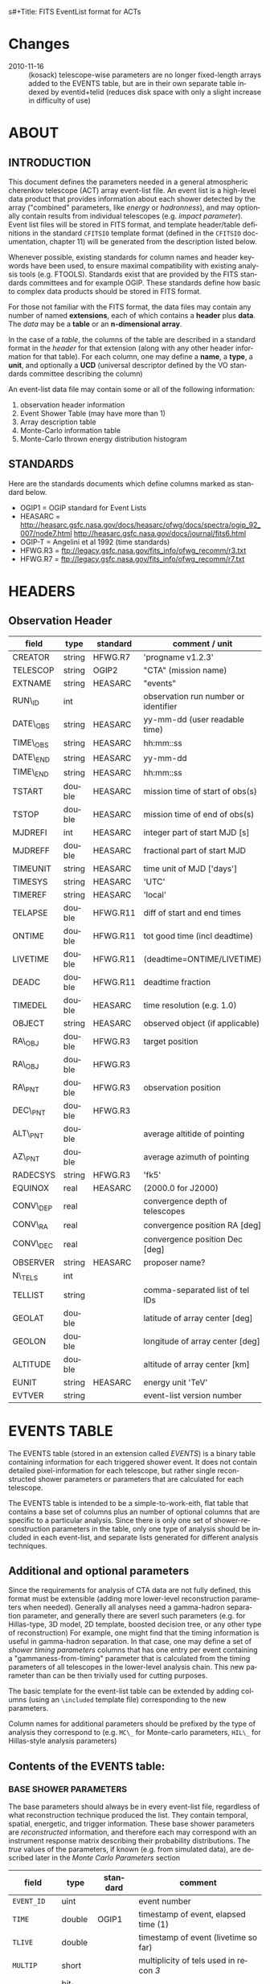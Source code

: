 s#+Title:     FITS EventList format for ACTs
#+DATE:      2010-08-17
#+AUTHOR:    Karl Kosack
#+EMAIL:     kosack@gmail.com
#+DESCRIPTION: general list of required information for CTA event lists 
#+KEYWORDS: 
#+LANGUAGE:  en
#+OPTIONS:   H:3 num:t toc:2 \n:nil @:t ::t |:t ^:t -:t f:t *:t TeX:t LaTeX:t skip:t d:nil tags:not-in-toc
#+STARTUP: hidestars

* Changes
  - 2010-11-16 :: (kosack) telescope-wise parameters are no longer
                  fixed-length arrays added to the EVENTS table, but
                  are in their own separate table indexed by
                  eventid+telid (reduces disk space with only a slight
                  increase in difficulty of use)

* ABOUT
** INTRODUCTION 

   This document defines the parameters needed in a general
   atmospheric cherenkov telescope (ACT) array event-list file. An
   event list is a high-level data product that provides information
   about each shower detected by the array ("combined" parameters,
   like /energy/ or /hadronness/), and may optionally contain results
   from individual telescopes (e.g. /impact parameter/).  Event list
   files will be stored in FITS format, and template header/table
   definitions in the standard =CFITSIO= template format (defined in
   the =CFITSIO= documentation, chapter 11) will be generated from the
   description listed below.

   Whenever possible, existing standards for column names and header
   keywords have been used, to ensure maximal compatibility with
   existing analysis tools (e.g. FTOOLS). Standards exist that are
   provided by the FITS standards committees and for example
   OGIP. These standards define how basic to complex data products
   should be stored in FITS format. 

   For those not familiar with the FITS format, the data files may
   contain any number of named *extensions*, each of which contains a
   *header* plus *data*. The /data/ may be a *table* or an
   *n-dimensional array*.  

   In the case of a /table/, the columns of the table are described in
   a standard format in the /header/ for that extension (along with any
   other header information for that table).  For each column, one may
   define a *name*, a *type*, a *unit*, and optionally a *UCD*
   (universal descriptor defined by the VO standards committee
   describing the column)

   An event-list data file may contain some or all of the following
   information:

    1. observation header information
    2. Event Shower Table (may have more than 1)
    3. Array description table
    4. Monte-Carlo information table
    5. Monte-Carlo thrown energy distribution histogram 
       
** STANDARDS

   Here are the standards documents which define columns marked as
   standard below. 

   - OGIP1 = OGIP standard for Event Lists
   - HEASARC =
     http://heasarc.gsfc.nasa.gov/docs/heasarc/ofwg/docs/spectra/ogip_92_007/node7.html
     http://heasarc.gsfc.nasa.gov/docs/journal/fits6.html
   - OGIP-T = Angelini et al 1992 (time standards)
   - HFWG.R3 = ftp://legacy.gsfc.nasa.gov/fits_info/ofwg_recomm/r3.txt
   - HFWG.R7 = ftp://legacy.gsfc.nasa.gov/fits_info/ofwg_recomm/r7.txt
     
* HEADERS
** Observation Header
   |-----------+--------+----------+--------------------------------------|
   | field     | type   | standard | comment / unit                       |
   |-----------+--------+----------+--------------------------------------|
   | CREATOR   | string | HFWG.R7  | 'progname v1.2.3'                    |
   | TELESCOP  | string | OGIP2    | "CTA" (mission name)                 |
   | EXTNAME   | string | HEASARC  | "events"                             |
   | RUN\_ID   | int    |          | observation run number or identifier |
   | DATE\_OBS | string | HEASARC  | yy-mm-dd  (user readable time)       |
   | TIME\_OBS | string | HEASARC  | hh:mm::ss                            |
   | DATE\_END | string | HEASARC  | yy-mm-dd                             |
   | TIME\_END | string | HEASARC  | hh:mm::ss                            |
   |-----------+--------+----------+--------------------------------------|
   | TSTART    | double | HEASARC  | mission time of start of obs(s)      |
   | TSTOP     | double | HEASARC  | mission time of end of obs(s)        |
   | MJDREFI   | int    | HEASARC  | integer part of start MJD [s]        |
   | MJDREFF   | double | HEASARC  | fractional part of start MJD         |
   | TIMEUNIT  | string | HEASARC  | time unit of MJD  ['days']           |
   | TIMESYS   | string | HEASARC  | 'UTC'                                |
   | TIMEREF   | string | HEASARC  | 'local'                              |
   | TELAPSE   | double | HFWG.R11 | diff of start and end times          |
   | ONTIME    | double | HFWG.R11 | tot good time (incl deadtime)        |
   | LIVETIME  | double | HFWG.R11 | (deadtime=ONTIME/LIVETIME)           |
   | DEADC     | double | HFWG.R11 | deadtime fraction                    |
   | TIMEDEL   | double | HEASARC  | time resolution (e.g. 1.0)           |
   |-----------+--------+----------+--------------------------------------|
   | OBJECT    | string | HEASARC  | observed object (if applicable)      |
   | RA\_OBJ   | double | HFWG.R3  | target position 
   | RA\_OBJ   | double | HFWG.R3  |                                      |
   | RA\_PNT   | double | HFWG.R3  | observation position                 |
   | DEC\_PNT  | double | HFWG.R3  |                                      |
   | ALT\_PNT  | double |          | average altitide of pointing         |
   | AZ\_PNT   | double |          | average azimuth of pointing          |
   | RADECSYS  | string | HFWG.R3  | 'fk5'                                |
   | EQUINOX   | real   | HEASARC  | (2000.0 for J2000)                   |
   | CONV\_DEP | real   |          | convergence depth of telescopes      |
   | CONV\_RA  | real   |          | convergence position RA [deg]        |
   | CONV\_DEC | real   |          | convergence position Dec [deg]       |
   | OBSERVER  | string | HEASARC  | proposer name?                       |
   |-----------+--------+----------+--------------------------------------|
   | N\_TELS   | int    |          |                                      |
   | TELLIST   | string |          | comma-separated list of tel IDs      |
   | GEOLAT    | double |          | latitude of array center [deg]       |
   | GEOLON    | double |          | longitude of array center [deg]      |
   | ALTITUDE  | double |          | altitude of array center [km]        |
   |-----------+--------+----------+--------------------------------------|
   | EUNIT     | string | HEASARC  | energy unit 'TeV'                    |
   |-----------+--------+----------+--------------------------------------|
   | EVTVER    | string |          | event-list version number            |
   |-----------+--------+----------+--------------------------------------|


* EVENTS TABLE 
The EVENTS table (stored in an extension called /EVENTS/) is a binary
table containing information for each triggered shower event. It does
not contain detailed pixel-information for each telescope, but rather
single reconstructed shower parameters or parameters that are
calculated for each telescope. 

The EVENTS table is intended to be a simple-to-work-eith, flat table
that contains a base set of columns plus an number of optional columns
that are specific to a particular analysis.  Since there is only one
set of shower-reconstruction parameters in the table, only one type of
analysis should be included in each event-list, and separate lists
generated for different analysis techniques.
** Additional and optional parameters
 
   Since the requirements for analysis of CTA data are not fully
   defined, this format must be extensible (adding more lower-level
   reconstruction parameters when needed). Generally all analyses need
   a gamma-hadron separation parameter, and generally there are severl
   such parameters (e.g. for Hillas-type, 3D model, 2D template,
   boosted decision tree, or any other type of reconstruction) For
   example, one might find that the timing information is useful in
   gamma-hadron separation. In that case, one may define a set of /shower
   timing parameters/ columns that has one entry per event containing a
   "gammaness-from-timing" parameter that is calculated from the
   timing parameters of all telescopes in the lower-level analysis
   chain. This new parameter than can be then trivially used for
   cutting purposes.

   The basic template for the event-list table can be extended by
   adding columns (using an ~\included~ template file) corresponding
   to the new parameters. 

   Column names for additional parameters should be prefixed by the
   type of analysis they correspond to (e.g. ~MC\_~ for Monte-carlo
   parameters, ~HIL\_~ for Hillas-style analysis parameters)

** Contents of the EVENTS table:
*** BASE SHOWER PARAMETERS
    
    The base parameters should always be in every event-list file,
    regardless of what reconstruction technique produced the
    list. They contain temporal, spatial, energetic, and trigger
    information. These base shower parameters are
    /reconstructed/ information, and therefore each may correspond with
    an instrument response matrix describing their probability
    distributions. The /true/ values of the parameters, if known
    (e.g. from simulated data), are described later in the
    [[MonteCarloParameters][Monte Carlo Parameters]] section

   |--------------+---------+----------+----------------------------------------|
   | field        | type    | standard | comment                                |
   |--------------+---------+----------+----------------------------------------|
   | ~EVENT_ID~   | uint    |          | event number                           |
   | ~TIME~       | double  | OGIP1    | timestamp of event, elapsed time (1)   |
   | ~TLIVE~      | double  |          | timestamp of event (livetime so far)   |
   |--------------+---------+----------+----------------------------------------|
   | ~MULTIP~     | short   |          | multiplicity of tels used in recon /3/ |
   | ~TELMASK~    | bitmask |          | bit pattern of triggered tels          |
   |--------------+---------+----------+----------------------------------------|
   | ~RA~         | real    | OGIP1    | reconstructed position RA              |
   | ~DEC~        | real    | OGIP1    | reconstructed position DEC             |
   | ~DIR_ERR~    | double  |          | measure of error in position           |
   | ~DETX~       | double  |          | tangential coord in nominal sys        |
   | ~DETY~       | double  |          | tangential coord in nominal sys        |
   | ~ALT~        | double  |          | event altitude /2/                     |
   | ~AZ~         | double  |          | event azimuth  /2/                     |
   | ~ALT_PNT~    | double  |          | pointing altitude, for convenience     |
   | ~AZ_PNT~     | double  |          | pointing azimuth, for convenience      |
   | ~COREX~      | double  |          | position on ground (M)                 |
   | ~COREY~      | double  |          | position on ground (M)                 |
   | ~CORE_ERR~   | double  |          | error on core reconstruction (M)       |
   | ~XMAX~       | double  |          | position of shower max (M)             |
   | ~XMAX_ERR~   | double  |          | error on showermax                     |
   |--------------+---------+----------+----------------------------------------|
   | ~ENERGY~     | real    | OGIP1    | shower energy (TeV)                    |
   | ~ENERGY_ERR~ | double  |          | error on energy                        |
   |--------------+---------+----------+----------------------------------------|

    Comments:
    - 2 :: ALT and AZ can be stored here for simplicity, or you can let the
       user calculate them from the RA/DEC + TIME information...
    - 3 :: In the OGIP memo, TIME is defined in "seconds" stored as a
       double. Is this an MJD? That would make the most sense, but may
       not be precise enough.
    - 4 :: the question here is how much to split this up. A flat table is
       easier and faster, but multiple sub-tables are more
       flexible. What is shown above seems a fairly good balance
       between the two.  The only parameter that may be redundant
       between each reconstuction type is the time (all other
       parameters are reconstruction-specific)
    - 5 :: Of course may have more than one of these base shower parameter
       tables for each event list (one for each type of
       reconstruction!) So may need the extention name to be something
       containing a reconstruction type (SHOWER-HILLAS, SHOWER-M3D) or
       something...
    - 6 :: need the RADECSYS and EQUINOX keywords in the header of this
       table
	   
*** GAMMA-HADRON SEPARATION PARAMETERS

    Since VHE gamma-ray data are dominated by backround events caused
    by cosmic ray (hadronic) induced air showers, no list of events is
    ever purely gamma-rays. Therefore it is necessary to have some
    sort of gamma-hadron separation parameter, on which cuts can be
    made to reduce the hadronic background. Since there are many
    techniques for doing this, and since these cuts can also be
    optimized for different energy ranges, it us useful to store one
    or more "hadronness" parameters in the event-list. This allows
    analyses optimized for multiple energy ranges and source
    strengths to be used with a single event list. 

    The simplest parametrization of an air-shower event is a
    moment-analysis of cleaned shower images (the resulting set of
    moments are known as the Hillas parameters
    [TODO:citation]). In a Hillas-parameter based analysis, the
    gamma-hadron separation parameter is usualy a combination of the
    /mean-reduced-scaled-width/ and /mean-reduced-scaled-lenght/
    parameters (defined in e.g. [TODO: cite]).  
    
    The following gives examples of parameters that may be included in
    an event list for several types of gamma-hadron separation
    techniques (Hillas-style,  2D Model template, and 3D model). In
    each case, a prefix for the analysis type is appended, to avoid
    conflicting column names.  Alternately, one could stipulate that
    all analyses provide a "HADRONNESS" value in a defined range.

**** Example Hillas parameter columns
    |---------------+--------+----------+--------------------|
    | field         | type   | standard | comment            |
    |---------------+--------+----------+--------------------|
    | ~HIL_MSW~     | double |          | mean scaled width  |
    | ~HIL_MSL~     | double |          | mean scaled length |
    | ~HIL_MSW_ERR~ | double |          | error on MSW       |
    | ~HIL_MSL_ERR~ | double |          | error on MSL       |
    |---------------+--------+----------+--------------------|
	
**** example Model parameter columns
    |----------------+--------+----------+----------------------------------|
    | field          | type   | standard | comment                          |
    |----------------+--------+----------+----------------------------------|
    | ~LIKELIHD~     | double |          | likelihood for being a gamma-ray |
    | ~LIKELIHD_ERR~ | double |          | error on likelihood              |
    | ...            |        |          |                                  |
    |----------------+--------+----------+----------------------------------|

*** MONTE-CARLO SHOWER PARAMETERS
# <<MonteCarloParameters>>
   |---------------+--------+----------+-------------------------------------------|
   | field         | type   | standard | comment                                   |
   |---------------+--------+----------+-------------------------------------------|
   | ~MC_EVENTID~  | uint   |          | event number from simulation              |
   | ~MC_SHOWERID~ | uint   |          | shower id from simulation                 |
   | ~MC_PRIMID~   | uint   |          | type of primary particle                  |
   | ~MC_ENERGY~   | double |          | true energy                               |
   | ~MC_ALT~      | double |          | true direction                            |
   | ~MC_AZ~       | double |          | true direction                            |
   | ~MC_XMAX~     | double |          | true showerMax [g/cm^2]                   |
   | ~MC_COREX~    | double |          | true core X pos of shower axis            |
   | ~MC_COREY~    | double |          | true core Y pos of shower axis            |
   | ~MC_FIRSTINT~ | double |          | height of first interaction [m]           |
   | ~MC_XSTART~   | double |          | atmos. depth of first interaction [g/cm2] |
   |---------------+--------+----------+-------------------------------------------|

    Comments:
    1. May also need simulation "combined" timing parameters here or
       in a separate table.
       
*** SHOWER TIMING PARAMETERS (TBD)
    Timing parameters that are not telescope-specific
    (e.g. average-velocity? Who knows. It may be in the end just a
    "gammaness" parameter of how well the shower matches the timing
    characteristics of a hadon vs gamma)
    
     
* Telescope Parameters table
   Because some useful parameters, like the impact parameter of the
   shower or various low-level shower reconstruction parameters, are
   different for each telescope in the array, it is necessary to
   define a method for storing these parameters. The Telescope
   Parameters table (extension /TEVENTS/) stores telescope-wise
   parameters indexed by an event ID number (~EVENT_ID~) and a
   telescope ID number (~TEL_ID~). The ~EVENT_ID~ should match the value
   in the /EVENTS/ table, while the ~TEL_ID~ is an integer in the range
   1-N (where N is the number of telescopes participating in the run)
   that cam be mapped to an entry in the /TELARRAY/ extension or to
   the ~TELLIST~ header keyword.

   For a given event in the /EVENTS/ table, there will be a row in
   /TEVENTS/ for each triggered telescope in that event.  The software
   writing the table should ensure that the rows are in order, sorted
   first by ~EVENT_ID~ and then by ~TEL_ID~, such that a user can expect
   that if the event ID changes between two rows that a new event has
   begun.

   For example, if for event 1, telescopes 4,6,8 triggered, and for
   event 2, telescopes 1 and 3 triggered, the table would look like
   this:

   |------------+----------+-----------------------------|
   | ~EVENT_ID~ | ~TEL_ID~ | Telescope param columns ... |
   |------------+----------+-----------------------------|
   |          1 |        4 | ...                         |
   |          1 |        6 | ...                         |
   |          1 |        8 | ...                         |
   |          2 |        1 | ...                         |
   |          2 |        3 | ...                         |
   ...


   For example if the array consists of 4 telescopes with IDs
   1,5,15,22 (e.g. a subset of a larger array), all entries in
   the ~TEL\_IMPACT~ column of the eventlist would be length 4 arrays,
   where the first element corresponds to telescope 1, the second to
   5, and so on.   If a telescope participating in the observation did
   not trigger for a given event, the value in it's array element is
   set to a nominal value (typically 0).  Note that when the event-list is
   compressed (via e.g. gzip), most of the space lost using
   fixed-length arrays is regained.

   The information about which telescopes triggered is stored in the
   TELMASK column of the eventlist, which is not an array, but a
   bitmask of length /N/, with the same telescope ordering. Using this
   bitmask, it is trivial to extract the values for triggered
   telescopes from the telescope-wise columns. 

   For example, using a vector-based language like Python (or e.g. IDL), the
   following can be used to extract the average impact parameter for
   telescope 15:
   
   #+BEGIN_SRC python
     eventlist = pyfits.open("evfile.fits")['EVENTS']
     impacts = eventlist.data.field("TEL_IMPACT")
     mask = eventlist.data.field("TELMASK")
     
     telindex = 2 # corresponding to telid 15 in this example
     telimpact = impacts[telindex] # just the values for tel 15
     telmask = mask[telindex]      # which of these are triggers for tel 15
     avg = numpy.average( telimpact[telmask] )
   #+END_SRC

** Telescope-wise parameters

     As mentioned earlier, some parameters are specific to each
     telescope. For generating response matrices, for example, one
     needs the impact parameter of a shower with respect to each
     telescope. Although in principle this could be calucalted from
     the telescope location and shower reconstruction parameters, it
     is a relatively complex computation, involving a number of
     coordinate transformations. For this reason, it is easiest to
     have impact parameters pre-calculated and proved in the
     event-list. 

|-------------+-----------+----------+------------------------------------------|
| field       | type      | standard | comment                                  |
|-------------+-----------+----------+------------------------------------------|
| TEL\_IMPACT | double[N] |          | impact parameter of shower with each tel |
|-------------+-----------+----------+------------------------------------------|

     For a particuar analysis (E.g. a Hillas-style analysis), one may
     also store other useful per-telescope parameters, such as the
     non-reduced Hillas parameters (LENGTH, WIDTH, SIZE, ASYMMETRY,
     etc). These can be used for reconstruction the shower's geometry
     or energy for example. 

|-------------+-----------+----------+------------------------------------------|
| field       | type      | standard | comment                                  |
|-------------+-----------+----------+------------------------------------------|
| TEL\_IMPACT | double[N] |          | impact parameter of shower with each tel |
|-------------+-----------+----------+------------------------------------------|
  
 
* Array Configuration Information
** TELESCOPE TABLE (one entry per telescope)

   This is optional information (mostly needed by the low-level
   analysis), but is useful to include here (and doesn't take up much
   space). It can be used for example for visualization purposes or for
   identifying different array configurations in detail

   |--------------+--------+----------+----------------------------------|
   | field        | type   | standard | comment / unit                   |
   |--------------+--------+----------+----------------------------------|
   | ~TELID~      | int    |          | telescope number                 |
   | ~TELCLASS~   | string |          | telescope type (HESS, CTA1,)     |
   | ~TELCAMID~   | int    |          | type of camera installed         |
   | ~TELPOSX~    | double |          | x pos rel to center of array (M) |
   | ~TELPOSY~    | double |          | y pos rel to center of array (M) |
   | ~TELPOSZ~    | double |          | z (height) of telescope (M)      |
   | ~TELFOV~     | double |          | fov in deg                       |
   | ~TELMIRAREA~ | double |          | mirror area (m^2)                |
   | ~TELCAMAREA~ | double |          | camera area m^2                  |
   | ~TELFNUM~    | double |          | F-number or focal length         |
   |--------------+--------+----------+----------------------------------|

* Monte-Carlo Information Tables
** MCINFO table
   
** MCENERGY table
   The /MCENERGY/ extension contains a table that describes the thrown
   energy distribution (the distribution of energies simulated,
   regardless of what was actually detected) of the simulated events
   in the /EVENTS/ table. This information is necessary for
   calculating the effective collection area of the
   instrument/analysis.  It is defined as a generic histogram as
   follows:
   
   |---------+--------+----------+-------------------------|
   | field   | type   | standard | comment / unit          |
   |---------+--------+----------+-------------------------|
   | ~E_MIN~ | double |          | bin lower edge (TeV)    |
   | ~E_MAX~ | double |          | bin upper edge (TeV)    |
   | ~N~     | double |          | number of counts in bin |
   | ~N_ERR~ | double |          | optional error on bin   |
   |---------+--------+----------+-------------------------|


* Instrument Response tables
  
  OGIP provides standards for most instrument response tables, and
  these are followed as closely as possible here. The major difference
  between tables for a ground-based telescope and those from a
  space-based instrument is that generally the response functions vary
  not only by the polar offset/angle from the pointing position of the
  instrument, but also with the horizon coordinates (altitude and
  azimuth) and with various other characteristics of the telescope
  array (such as the number of triggered telescopes and array layout).

  Common external parameters:
  - offset in camera from pointing position ($\theta$)
  - angle in camera from pointing position ($\phi$) [fn:phiangle:
    often, the response in the camera can be assumed to be radially
    symmetric, and the $\phi$ angle can be ignored as a parameter in
    response tables]
  - Zenith angle of pointing ($\Theta$)
  - Azimuthal angle of pointing ($\Phi$)
  - telescope multiplicity ($N$)
  - optical efficiency ($\epsilon_\mathrm{opt}$)

** Effective Area
   Gives the effective collection area for detection gamma-rays as a
   function of energy. 

   $A_\mathrm{eff}(E|\theta,\phi,\Theta,\Phi,N,\epsilon_\mathrm{opt})$
   
** Photon Redistribution Matrix
   
   Gives the probability of reconstructing a photon with true energy
   $E_\mathrm{true}$ at reconstructed energy $E_\mathrm{reco}$.  This
   is stored as a standard OGIP /RMF/ file. 
   
** Point-spread-function
   Gives the 2D probability for reconstructing a photon with true
   position $(\theta,\phi)_\mathrm{true}$ at reconstructed position
   $(\theta,\phi)_\mathrm{reco}$ within the camera field of view. This
   is equivalant to the impulse-response function for a point-source
   within the field of view.

* Implemetation notes
** Storage of pointing information
*** Run-wise
*** Globally
** Keyword names
   in FITS, keyword names may only be 8 characters long, so this
   should be taken into account when defining this format in the
   template files.
*** Hierarchical keywords
    The latest FITS standards support the usage of Hiarachical
    keywords (e.g. ARRAY.LOCATION.ALT). These could be used to
    simplify some of the header information
** long strings in headers
   Now supported by FITS and =CFITSIO= (see the =fits\\_*\\_key\\_longstr()=
   functions). The =CFITSIO= routines will automatically combine
   "continued" keywords into a single long string, overcomeing the
   68-character limit for single key/values. They are stored in the FITS
   header as:

   : KEYWORD = 'this is a test of long strings. It can&'
   : CONTINUE= 'continue over multiple&'
   : CONTINUE= 'lines using the CONTINUE keyword'
   
** Units
   Units are defined for tables using the TUNITn keyword in the table
   definition, and for header values should be encoded in brackets as the
   first token of the comment string: e.g.
   
   : LAMBDA =                  5400.0 / [angstrom] this is the wavelength
   
   
   


* Footnotes

